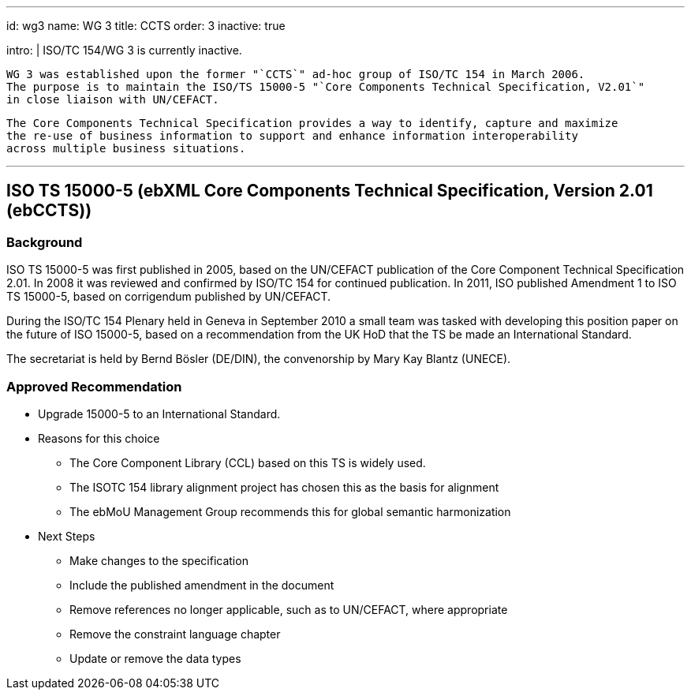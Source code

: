 ---
id: wg3
name: WG 3
title: CCTS
order: 3
inactive: true

intro: |
  ISO/TC 154/WG 3 is currently inactive.

  WG 3 was established upon the former "`CCTS`" ad-hoc group of ISO/TC 154 in March 2006.
  The purpose is to maintain the ISO/TS 15000-5 "`Core Components Technical Specification, V2.01`"
  in close liaison with UN/CEFACT.

  The Core Components Technical Specification provides a way to identify, capture and maximize
  the re-use of business information to support and enhance information interoperability
  across multiple business situations.

---
:page-liquid:

== ISO TS 15000-5 (ebXML Core Components Technical Specification, Version 2.01 (ebCCTS))

=== Background

ISO TS 15000-5 was first published in 2005, based on the UN/CEFACT publication of the Core Component Technical Specification 2.01. In 2008 it was reviewed and confirmed by ISO/TC 154 for continued publication. In 2011, ISO published Amendment 1 to ISO TS 15000-5, based on corrigendum published by UN/CEFACT.

During the ISO/TC 154 Plenary held in Geneva in September 2010 a small team was tasked with developing this position paper on the future of ISO 15000-5, based on a recommendation from the UK HoD that the TS be made an International Standard.

The secretariat is held by Bernd Bösler (DE/DIN), the convenorship by Mary Kay Blantz (UNECE).


=== Approved Recommendation

* Upgrade 15000-5 to an International Standard.

* Reasons for this choice

** The Core Component Library (CCL) based on this TS is widely used.
** The ISOTC 154 library alignment project has chosen this as the basis for alignment
** The ebMoU Management Group recommends this for global semantic harmonization

* Next Steps

** Make changes to the specification
** Include the published amendment in the document
** Remove references no longer applicable, such as to UN/CEFACT, where appropriate
** Remove the constraint language chapter
** Update or remove the data types
